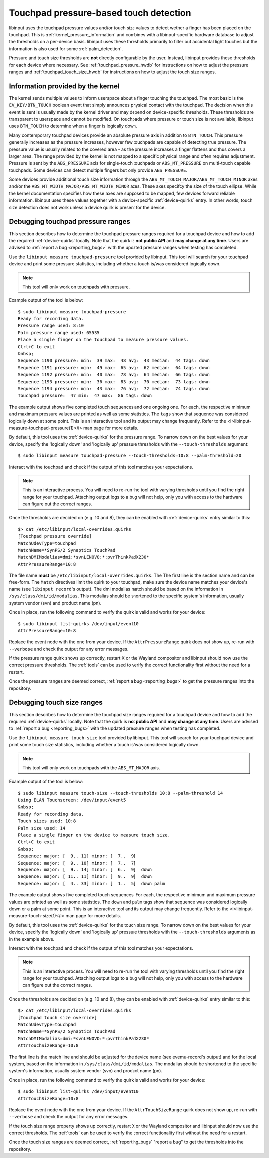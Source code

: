 .. _touchpad_pressure:

==============================================================================
Touchpad pressure-based touch detection
==============================================================================

libinput uses the touchpad pressure values and/or touch size values to
detect wether a finger has been placed on the touchpad. This is
:ref:`kernel_pressure_information` and combines with a libinput-specific hardware
database to adjust the thresholds on a per-device basis. libinput uses
these thresholds primarily to filter out accidental light touches but
the information is also used for some :ref:`palm_detection`.

Pressure and touch size thresholds are **not** directly configurable by the
user. Instead, libinput provides these thresholds for each device where
necessary. See :ref:`touchpad_pressure_hwdb` for instructions on how to adjust
the pressure ranges and :ref:`touchpad_touch_size_hwdb` for instructions on
how to adjust the touch size ranges.

.. _kernel_pressure_information:

------------------------------------------------------------------------------
Information provided by the kernel
------------------------------------------------------------------------------

The kernel sends multiple values to inform userspace about a finger touching
the touchpad. The most basic is the ``EV_KEY/BTN_TOUCH`` boolean event
that simply announces physical contact with the touchpad. The decision when
this event is sent is usually made by the kernel driver and may depend on
device-specific thresholds. These thresholds are transparent to userspace
and cannot be modified. On touchpads where pressure or touch size is not
available, libinput uses ``BTN_TOUCH`` to determine when a finger is
logically down.

Many contemporary touchpad devices provide an absolute pressure axis in
addition to ``BTN_TOUCH``. This pressure generally increases as the pressure
increases, however few touchpads are capable of detecting true pressure. The
pressure value is usually related to the covered area - as the pressure
increases a finger flattens and thus covers a larger area. The range
provided by the kernel is not mapped to a specific physical range and
often requires adjustment. Pressure is sent by the ``ABS_PRESSURE`` axis
for single-touch touchpads or ``ABS_MT_PRESSURE`` on multi-touch capable
touchpads. Some devices can detect multiple fingers but only provide
``ABS_PRESSURE``.

Some devices provide additional touch size information through
the ``ABS_MT_TOUCH_MAJOR/ABS_MT_TOUCH_MINOR`` axes and/or
the ``ABS_MT_WIDTH_MAJOR/ABS_MT_WIDTH_MINOR`` axes. These axes specifcy
the size of the touch ellipse. While the kernel documentation specifies how
these axes are supposed to be mapped, few devices forward reliable
information. libinput uses these values together with a device-specific
:ref:`device-quirks` entry. In other words, touch size detection does not work
unless a device quirk is present for the device.

.. _touchpad_pressure_hwdb:

------------------------------------------------------------------------------
Debugging touchpad pressure ranges
------------------------------------------------------------------------------

This section describes how to determine the touchpad pressure ranges
required for a touchpad device and how to add the required
:ref:`device-quirks` locally. Note that the quirk is **not public API** and **may
change at any time**. Users are advised to :ref:`report a bug <reporting_bugs>`
with the updated pressure ranges when testing has completed.

Use the ``libinput measure touchpad-pressure`` tool provided by libinput.
This tool will search for your touchpad device and print some pressure
statistics, including whether a touch is/was considered logically down.

.. note:: This tool will only work on touchpads with pressure.

Example output of the tool is below: ::

     $ sudo libinput measure touchpad-pressure
     Ready for recording data.
     Pressure range used: 8:10
     Palm pressure range used: 65535
     Place a single finger on the touchpad to measure pressure values.
     Ctrl+C to exit
     &nbsp;
     Sequence 1190 pressure: min:  39 max:  48 avg:  43 median:  44 tags: down
     Sequence 1191 pressure: min:  49 max:  65 avg:  62 median:  64 tags: down
     Sequence 1192 pressure: min:  40 max:  78 avg:  64 median:  66 tags: down
     Sequence 1193 pressure: min:  36 max:  83 avg:  70 median:  73 tags: down
     Sequence 1194 pressure: min:  43 max:  76 avg:  72 median:  74 tags: down
     Touchpad pressure:  47 min:  47 max:  86 tags: down


The example output shows five completed touch sequences and one ongoing one.
For each, the respective minimum and maximum pressure values are printed as
well as some statistics. The ``tags`` show that sequence was considered
logically down at some point. This is an interactive tool and its output may
change frequently. Refer to the <i>libinput-measure-touchpad-pressure(1)</i> man
page for more details.

By default, this tool uses the :ref:`device-quirks` for the pressure range. To
narrow down on the best values for your device, specify the 'logically down'
and 'logically up' pressure thresholds with the  ``--touch-thresholds``
argument: ::

     $ sudo libinput measure touchpad-pressure --touch-thresholds=10:8 --palm-threshold=20


Interact with the touchpad and check if the output of this tool matches your
expectations.

.. note:: This is an interactive process. You will need to re-run the
          tool with varying thresholds until you find the right range for
          your touchpad. Attaching output logs to a bug will not help, only
          you with access to the hardware can figure out the correct
          ranges.

Once the thresholds are decided on (e.g. 10 and 8), they can be enabled with
:ref:`device-quirks` entry similar to this: ::

     $> cat /etc/libinput/local-overrides.quirks
     [Touchpad pressure override]
     MatchUdevType=touchpad
     MatchName=*SynPS/2 Synaptics TouchPad
     MatchDMIModalias=dmi:*svnLENOVO:*:pvrThinkPadX230*
     AttrPressureRange=10:8

The file name **must** be ``/etc/libinput/local-overrides.quirks``. The
The first line is the section name and can be free-form. The ``Match``
directives limit the quirk to your touchpad, make sure the device name
matches your device's name (see ``libinput record``'s output). The dmi
modalias match should be based on the information in
``/sys/class/dmi/id/modalias``.  This modalias should be shortened to the
specific system's information, usually system vendor (svn)
and product name (pn).

Once in place, run the following command to verify the quirk is valid and
works for your device: ::

     $ sudo libinput list-quirks /dev/input/event10
     AttrPressureRange=10:8

Replace the event node with the one from your device. If the
``AttrPressureRange`` quirk does not show up, re-run with ``--verbose`` and
check the output for any error messages.

If the pressure range quirk shows up correctly, restart X or the
Wayland compositor and libinput should now use the correct pressure
thresholds. The :ref:`tools` can be used to verify the correct
functionality first without the need for a restart.

Once the pressure ranges are deemed correct,
:ref:`report a bug <reporting_bugs>` to get the pressure ranges into the
repository.

.. _touchpad_touch_size_hwdb:

------------------------------------------------------------------------------
Debugging touch size ranges
------------------------------------------------------------------------------

This section describes how to determine the touchpad size ranges
required for a touchpad device and how to add the required
:ref:`device-quirks` locally. Note that the quirk is **not public API** and **may
change at any time**. Users are advised to :ref:`report a bug <reporting_bugs>`
with the updated pressure ranges when testing has completed.

Use the ``libinput measure touch-size`` tool provided by libinput.
This tool will search for your touchpad device and print some touch size
statistics, including whether a touch is/was considered logically down.

.. note:: This tool will only work on touchpads with the ``ABS_MT_MAJOR`` axis.

Example output of the tool is below: ::

     $ sudo libinput measure touch-size --touch-thresholds 10:8 --palm-threshold 14
     Using ELAN Touchscreen: /dev/input/event5
     &nbsp;
     Ready for recording data.
     Touch sizes used: 10:8
     Palm size used: 14
     Place a single finger on the device to measure touch size.
     Ctrl+C to exit
     &nbsp;
     Sequence: major: [  9.. 11] minor: [  7..  9]
     Sequence: major: [  9.. 10] minor: [  7..  7]
     Sequence: major: [  9.. 14] minor: [  6..  9]  down
     Sequence: major: [ 11.. 11] minor: [  9..  9]  down
     Sequence: major: [  4.. 33] minor: [  1..  5]  down palm

The example output shows five completed touch sequences. For each, the
respective minimum and maximum pressure values are printed as well as some
statistics. The ``down`` and ``palm`` tags show that sequence was considered
logically down or a palm at some point. This is an interactive tool and its
output may change frequently. Refer to the <i>libinput-measure-touch-size(1)</i> man
page for more details.

By default, this tool uses the :ref:`device-quirks` for the touch size range. To
narrow down on the best values for your device, specify the 'logically down'
and 'logically up' pressure thresholds with the  ``--touch-thresholds``
arguments as in the example above.

Interact with the touchpad and check if the output of this tool matches your
expectations.

.. note:: This is an interactive process. You will need to re-run the
          tool with varying thresholds until you find the right range for
          your touchpad. Attaching output logs to a bug will not help, only
          you with access to the hardware can figure out the correct
          ranges.

Once the thresholds are decided on (e.g. 10 and 8), they can be enabled with
:ref:`device-quirks` entry similar to this: ::

     $> cat /etc/libinput/local-overrides.quirks
     [Touchpad touch size override]
     MatchUdevType=touchpad
     MatchName=*SynPS/2 Synaptics TouchPad
     MatchDMIModalias=dmi:*svnLENOVO:*:pvrThinkPadX230*
     AttrTouchSizeRange=10:8

The first line is the match line and should be adjusted for the device name
(see evemu-record's output) and for the local system, based on the
information in ``/sys/class/dmi/id/modalias``. The modalias should be
shortened to the specific system's information, usually system vendor (svn)
and product name (pn).

Once in place, run the following command to verify the quirk is valid and
works for your device: ::

     $ sudo libinput list-quirks /dev/input/event10
     AttrTouchSizeRange=10:8

Replace the event node with the one from your device. If the
``AttrTouchSizeRange`` quirk does not show up, re-run with ``--verbose`` and
check the output for any error messages.

If the touch size range property shows up correctly, restart X or the
Wayland compositor and libinput should now use the correct thresholds.
The :ref:`tools` can be used to verify the correct functionality first without
the need for a restart.

Once the touch size ranges are deemed correct, :ref:`reporting_bugs` "report a
bug" to get the thresholds into the repository.

